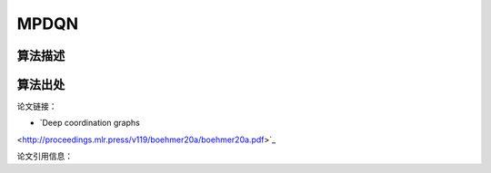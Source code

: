 MPDQN
======================

算法描述
----------------------

算法出处
----------------------

论文链接：

- `Deep coordination graphs 
<http://proceedings.mlr.press/v119/boehmer20a/boehmer20a.pdf>`_

论文引用信息：

::

    

